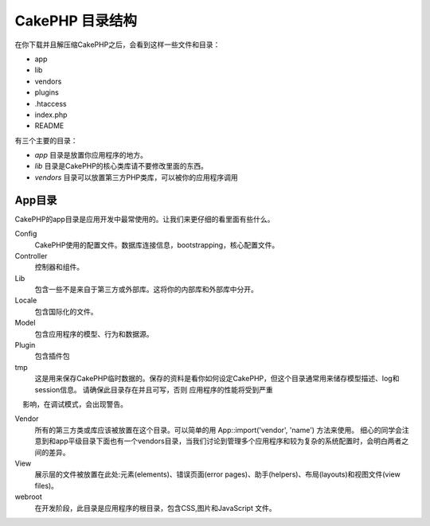 CakePHP 目录结构
########################

在你下载并且解压缩CakePHP之后，会看到这样一些文件和目录：

-  app
-  lib
-  vendors
-  plugins
-  .htaccess
-  index.php
-  README

有三个主要的目录：

-  *app* 目录是放置你应用程序的地方。
-  *lib* 目录是CakePHP的核心类库请不要修改里面的东西。
-  *vendors* 目录可以放置第三方PHP类库，可以被你的应用程序调用

App目录
==============

CakePHP的app目录是应用开发中最常使用的。让我们来更仔细的看里面有些什么。

Config
    CakePHP使用的配置文件。数据库连接信息，bootstrapping，核心配置文件。
Controller
    控制器和组件。
Lib
    包含一些不是来自于第三方或外部库。这将你的内部库和外部库中分开。
Locale
    包含国际化的文件。
Model
    包含应用程序的模型、行为和数据源。
Plugin
    包含插件包
tmp
    这是用来保存CakePHP临时数据的。保存的资料是看你如何设定CakePHP，但这个目录通常用来储存模型描述、log和session信息。
    请确保此目录存在并且可写，否则 应用程序的性能将受到严重
    影响，在调试模式，会出现警告。

Vendor
    所有的第三方类或库应该被放置在这个目录。可以简单的用 App::import('vendor',
    'name') 方法来使用。 细心的同学会注意到和app平级目录下面也有一个vendors目录，当我们讨论到管理多个应用程序和较为复杂的系统配置时，会明白两者之间的差异。
View
    展示层的文件被放置在此处:元素(elements)、错误页面(error pages)、助手(helpers)、布局(layouts)和视图文件(view files)。
webroot
    在开发阶段，此目录是应用程序的根目录，包含CSS,图片和JavaScript 文件。


.. meta::
    :title lang=en: CakePHP Folder Structure
    :keywords lang=en: internal libraries,core configuration,model descriptions,external vendors,connection details,folder structure,party libraries,personal commitment,database connection,internationalization,configuration files,folders,application development,readme,lib,configured,logs,config,third party,cakephp
